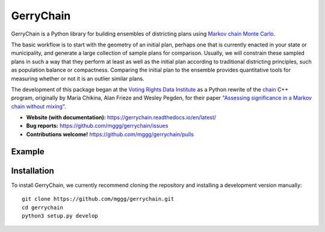 ===============================
GerryChain
===============================


.. image:: https://readthedocs.org/projects/gerrychain/badge/?version=latest
   :target: https://gerrychain.readthedocs.io/en/latest
   :alt: Documentation Status

GerryChain is a Python library for building ensembles of districting plans
using `Markov chain Monte Carlo`_.

The basic workflow is to start with the geometry of an initial plan, perhaps one
that is currently enacted in your state or municipality, and generate a large
collection of sample plans for comparison. Usually, we will constrain these
sampled plans in such a way that they perform at least as well as the initial
plan according to traditional districting principles, such as population balance
or compactness. Comparing the initial plan to the ensemble provides quantitative
tools for measuring whether or not it is an outlier similar plans.

The development of this package began at the `Voting Rights Data Institute`_
as a Python rewrite of the chain_ C++ program, originally by Maria Chikina, Alan
Frieze and Wesley Pegden, for their paper `"Assessing significance in a Markov chain without mixing"`_.

- **Website (with documentation):** https://gerrychain.readthedocs.io/en/latest/
- **Bug reports:** https://github.com/mggg/gerrychain/issues
- **Contributions welcome!** https://github.com/mggg/gerrychain/pulls

.. _Voting Rights Data Institute: http://gerrydata.org/
.. _chain: https://github.com/gerrymandr/cfp_mcmc/
.. _"Assessing significance in a Markov chain without mixing": http://www.pnas.org/content/114/11/2860
.. _Markov chain Monte Carlo: https://en.wikipedia.org/wiki/Markov_chain_Monte_Carlo

Example
=======

.. code-block:: python
    from gerrychain import Graph, MarkovChain, GeographicPartition, Election
    from gerrychain.proposals import propose_random_flip
    from gerrychain.accept import always_accept
    from gerrychain.constraints import single_flip_contiguous    
    from gerrychain.updaters.compactness import polsby_poppers

    pennsylvania = GeographicPartition.from_json_graph("./21/rook.json", assignment="CD113")
    
    chain = MarkovChain(
        proposal=propose_random_flip,
        is_valid=single_flip_contiguous,
        accept=always_accept,
        initial_state=pennsylvania,
        total_steps=1000
    )

    for districting_plan in chain:
        print(polsby_popper(districting_plan))


Installation
============

To install GerryChain, we currently recommend cloning the repository and
installing a development version manually::

    git clone https://github.com/mggg/gerrychain.git
    cd gerrychain
    python3 setup.py develop